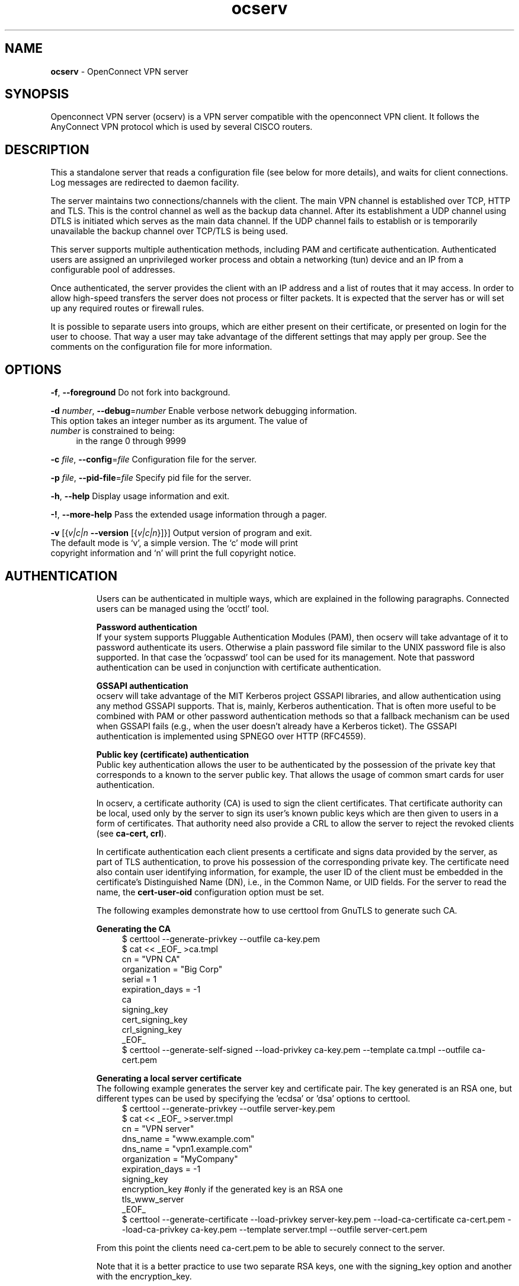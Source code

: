 .de1 NOP
.  it 1 an-trap
.  if \\n[.$] \,\\$*\/
..
.ie t \
.ds B-Font [CB]
.ds I-Font [CI]
.ds R-Font [CR]
.el \
.ds B-Font B
.ds I-Font I
.ds R-Font R
.TH ocserv 8 "24 Nov 2015" "0.10.10" "System Management"
.\"
.\" DO NOT EDIT THIS FILE (in-mem file)
.\"
.\" It has been AutoGen-ed
.\" From the definitions ../src/ocserv-args.def.tmp
.\" and the template file agman-cmd.tpl
.SH NAME
\f\*[B-Font]ocserv\fP
\- OpenConnect VPN server
.SH SYNOPSIS
Openconnect VPN server (ocserv) is a VPN server compatible with the
openconnect VPN client. It follows the AnyConnect VPN protocol which 
is used by several CISCO routers.
.SH DESCRIPTION
This a standalone server that reads a configuration file (see below for more details),
and waits for client connections. Log messages are redirected to daemon facility.
.sp
The server maintains two connections/channels with the client. The main VPN 
channel is established over TCP, HTTP and TLS. This is the control channel as well 
as the backup data channel. After its establishment a UDP channel using DTLS 
is initiated which serves as the main data channel. If the UDP channel fails 
to establish or is temporarily unavailable the backup channel over TCP/TLS 
is being used.
.sp
This server supports multiple authentication methods,
including PAM and certificate authentication. Authenticated users are 
assigned an unprivileged worker process and obtain a networking (tun) device 
and an IP from a configurable pool of addresses.
.sp
Once authenticated, the server provides the client with an IP address and a list 
of routes that it may access. In order to allow high\-speed transfers the 
server does not process or filter packets. It is expected that the server has 
or will set up any required routes or firewall rules. 
.sp
It is possible to separate users into groups, which are either present on their
certificate, or presented on login for the user to choose. That way a user may
take advantage of the different settings that may apply per group. See the 
comments on the configuration file for more information.
.SH "OPTIONS"
.TP
.NOP \f\*[B-Font]\-f\f[], \f\*[B-Font]\-\-foreground\f[]
Do not fork into background.
.sp
.TP
.NOP \f\*[B-Font]\-d\f[] \f\*[I-Font]number\f[], \f\*[B-Font]\-\-debug\f[]=\f\*[I-Font]number\f[]
Enable verbose network debugging information.
This option takes an integer number as its argument.
The value of
\f\*[I-Font]number\f[]
is constrained to being:
.in +4
.nf
.na
in the range  0 through 9999
.fi
.in -4
.sp
.TP
.NOP \f\*[B-Font]\-c\f[] \f\*[I-Font]file\f[], \f\*[B-Font]\-\-config\f[]=\f\*[I-Font]file\f[]
Configuration file for the server.
.sp
.TP
.NOP \f\*[B-Font]\-p\f[] \f\*[I-Font]file\f[], \f\*[B-Font]\-\-pid\-file\f[]=\f\*[I-Font]file\f[]
Specify pid file for the server.
.sp
.TP
.NOP \f\*[B-Font]\-h\f[], \f\*[B-Font]\-\-help\f[]
Display usage information and exit.
.TP
.NOP \f\*[B-Font]\-\&!\f[], \f\*[B-Font]\-\-more-help\f[]
Pass the extended usage information through a pager.
.TP
.NOP \f\*[B-Font]\-v\f[] [{\f\*[I-Font]v|c|n\f[] \f\*[B-Font]\-\-version\f[] [{\f\*[I-Font]v|c|n\f[]}]}]
Output version of program and exit.  The default mode is `v', a simple
version.  The `c' mode will print copyright information and `n' will
print the full copyright notice.
.PP
.SH AUTHENTICATION
Users can be authenticated in multiple ways, which are explained in the following
paragraphs. Connected users can be managed using the 'occtl' tool.
.sp
.br
\fBPassword authentication\fP
.br
If your system supports Pluggable Authentication Modules (PAM), then
ocserv will take advantage of it to password authenticate its users.
Otherwise a plain password file similar to the UNIX password file is also supported.
In that case the 'ocpasswd' tool can be used for its management.
Note that password authentication can be used in conjunction with certificate 
authentication.
.sp
.br
\fBGSSAPI authentication\fP
.br
ocserv will take advantage of the MIT Kerberos project GSSAPI libraries, and
allow authentication using any method GSSAPI supports. That is, mainly, Kerberos
authentication. That is often more useful to be combined with PAM or other
password authentication methods so that a fallback mechanism can be used when
GSSAPI fails (e.g., when the user doesn't already have a Kerberos ticket). The
GSSAPI authentication is implemented using SPNEGO over HTTP (RFC4559).
.sp
.br
\fBPublic key (certificate) authentication\fP
.br
Public key authentication allows the user to be authenticated
by the possession of the private key that corresponds to a known
to the server public key. That allows the usage of common smart
cards for user authentication.
.sp
In ocserv, a certificate authority (CA) is used to sign the client 
certificates. That certificate authority can be local, used only by the 
server to sign its user's known public keys which are then given to 
users in a form of certificates. That authority need also provide a CRL 
to allow the server to reject the revoked clients (see \fBca\-cert, crl\fP).
.sp
In certificate authentication each client presents a certificate and signs
data provided by the server, as part of TLS authentication, to prove his 
possession of the corresponding private key. 
The certificate need also contain user identifying information,
for example, the user ID of the client must be embedded in the certificate's 
Distinguished Name (DN), i.e., in the Common Name, or UID fields. For the 
server to read the name, the \fBcert\-user\-oid\fP configuration option 
must be set.
.sp
The following examples demonstrate how to use certtool from GnuTLS to
generate such CA.
.sp
.br
\fBGenerating the CA\fP
.br
.br
.in +4
.nf
$ certtool \-\-generate\-privkey \-\-outfile ca\-key.pem
$ cat << _EOF_ >ca.tmpl
cn = "VPN CA"
organization = "Big Corp"
serial = 1
expiration_days = \-1
ca
signing_key
cert_signing_key
crl_signing_key
_EOF_
$ certtool \-\-generate\-self\-signed \-\-load\-privkey ca\-key.pem \
-\-template ca.tmpl \-\-outfile ca\-cert.pem
.in -4
.fi
.sp
.br
\fBGenerating a local server certificate\fP
.br
The following example generates the server key and certificate
pair. The key generated is an RSA one, but different types
can be used by specifying the 'ecdsa' or 'dsa' options to
certtool.
.br
.in +4
.nf
$ certtool \-\-generate\-privkey \-\-outfile server\-key.pem
$ cat << _EOF_ >server.tmpl
cn = "VPN server"
dns_name = "www.example.com"
dns_name = "vpn1.example.com"
organization = "MyCompany"
expiration_days = \-1
signing_key
encryption_key #only if the generated key is an RSA one
tls_www_server
_EOF_
$ certtool \-\-generate\-certificate \-\-load\-privkey server\-key.pem \
-\-load\-ca\-certificate ca\-cert.pem \-\-load\-ca\-privkey ca\-key.pem \
-\-template server.tmpl \-\-outfile server\-cert.pem
.sp
.in -4
.fi
.sp
From this point the clients need ca\-cert.pem to be able to securely
connect to the server.
.sp
Note that it is a better practice to use two separate RSA keys, one
with the signing_key option and another with the encryption_key.
.sp
.br
\fBGenerating an external CA\-signed server certificate\fP
.br
.br
.in +4
.nf
$ certtool \-\-generate\-privkey \-\-outfile server\-key.pem
$ cat << _EOF_ >server.tmpl
cn = "My server"
dns_name = "www.example.com"
organization = "MyCompany"
expiration_days = \-1
signing_key
encryption_key #only if the generated key is an RSA one
tls_www_server
_EOF_
$ certtool \-\-generate\-request \-\-load\-privkey server\-key.pem \
-\-template server.tmpl \-\-outfile server\-cert.csr
.sp
.in -4
.fi
.sp
At this point you need to provide the server\-cert.csr to your CA,
and they will send you the server certificate.
.sp
.br
\fBGenerating the client certificates\fP
.br
Note that it is recommended to leave detailed personal information out of the
certificate as it is sent in clear during TLS authentication. The following
process generates a certificate and converts it to PKCS #12 that is protected
by a PIN and most clients are able to import (the cipher arcfour is used in
the example because although weak, it is supported by far more devices than
AES).
.sp
.br
.in +4
.nf
$ certtool \-\-generate\-privkey \-\-outfile user\-key.pem
$ cat << _EOF_ >user.tmpl
cn = "user"
unit = "admins"
expiration_days = 9999
signing_key
tls_www_client
_EOF_
$ certtool \-\-generate\-certificate \-\-load\-privkey user\-key.pem \
-\-load\-ca\-certificate ca\-cert.pem \-\-load\-ca\-privkey ca\-key.pem \
-\-template user.tmpl \-\-outfile user\-cert.pem
.sp
$ certtool \-\-to\-p12 \-\-load\-privkey user\-key.pem \
-\-pkcs\-cipher 3des\-pkcs12 \
-\-load\-certificate user\-cert.pem \
-\-outfile user.p12 \-\-outder
.sp
.in -4
.fi
.sp
.br
\fBRevoking a client certificate\fP
.br
To revoke the previous client certificate use:
.br
.in +4
.nf
$ cat << _EOF_ >crl.tmpl
crl_next_update = 9999
crl_number = 1
_EOF_
$ cat user\-cert.pem >>revoked.pem
$ certtool \-\-generate\-crl \-\-load\-ca\-privkey ca\-key.pem \
-\-load\-ca\-certificate ca.pem \-\-load\-certificate revoked.pem \
-\-template crl.tmpl \-\-outfile crl.pem
.in -4
.fi
After that you may want to notify ocserv of the new CRL by using
the HUP signal, or wait for it to reload it.
.sp
When there are no revoked certificates an empty revocation list
should be generated as follows.
.br
.in +4
.nf
$ certtool \-\-generate\-crl \-\-load\-ca\-privkey ca\-key.pem \
-\-load\-ca\-certificate ca.pem \
-\-template crl.tmpl \-\-outfile crl.pem
.in -4
.fi
.SH "NETWORKING CONSIDERATIONS"
In certain setups, where a firewall may be blocking ICMP responses, setting the
MSS of TCP connections to MTU will eliminate the "black hole" connection issues.
See http://lartc.org/howto/lartc.cookbook.mtu\-mss.html for instructions
to enable it on a Linux system.
.SH "IMPLEMENTATION NOTES"
Note that while this server utilizes privilege separation and all
authentication occurs on the security module, this does not apply for TLS client 
certificate authentication. That is due to TLS protocol limitation.
.SH FILES
.br
\fBocserv's configuration file format\fP
.br
By default, if no other file is specified, ocserv looks for its configuration file at \fI/etc/ocserv/ocserv.conf\fP.
An example configuration file follows.
.sp
.br
.in +4
.nf
.sp
# User authentication method. Could be set multiple times and in 
# that case all should succeed. To enable multiple methods use
# multiple auth directives. Available options: certificate, 
# plain, pam, radius, gssapi.
#
# Note that authentication methods cannot be changed with reload.
.sp
# certificate:
#  This indicates that all connecting users must present a certificate.
#
# pam[gid\-min=1000]:
#  This enabled PAM authentication of the user. The gid\-min option is used 
# by auto\-select\-group option, in order to select the minimum valid group ID.
#
# plain[passwd=/etc/ocserv/ocpasswd,otp=/etc/ocserv/users.otp]
#  The plain option requires specifying a password file which contains
# entries of the following format.
# "username:groupname1,groupname2:encoded\-password"
# One entry must be listed per line, and 'ocpasswd' should be used
# to generate password entries. The 'otp' suboption allows to specify
# an oath password file to be used for one time passwords; the format of
# the file is described in https://code.google.com/p/mod\-authn\-otp/wiki/UsersFile
#
# radius[config=/etc/radiusclient/radiusclient.conf,groupconfig=true,nas\-identifier=name]:
#  The radius option requires specifying freeradius\-client configuration
# file. If the groupconfig option is set, then config\-per\-user will be overriden,
# and all configuration will be read from radius. That also includes the
# Acct\-Interim\-Interval, and Session\-Timeout values.
#
# The supported atributes for radius configuration are:
# Group\-Name, Framed\-IPv6\-Address, Framed\-IPv6\-Prefix, DNS\-Server\-IPv6\-Address,
# Framed\-IP\-Address, Framed\-IP\-Netmask, MS\-Primary\-DNS\-Server, MS\-Secondary\-DNS\-Server,
# Acct\-Interim\-Interval.
#
# gssapi[keytab=/etc/key.tab,require\-local\-user\-map=false,tgt\-freshness\-time=900,gid\-min=1000]
#  The gssapi option allows to use authentication methods supported by GSSAPI,
# such as Kerberos tickets with ocserv. It should be best used as an alternative
# to PAM (i.e., have pam in auth and gssapi in enable\-auth), to allow users with
# tickets and without tickets to login. The default value for require\-local\-user\-map
# is true. The 'tgt\-freshness\-time' if set, it would require the TGT tickets presented
# to have been issued within the provided number of seconds. That option is used to
# restrict logins even if the KDC provides long time TGT tickets.
# The gid\-min option is used by auto\-select\-group option, in order to select the minimum
# valid group ID.
.sp
#auth = "certificate"
#auth = "pam"
#auth = "pam[gid\-min=1000]"
#auth = "plain[passwd=/etc/ocserv/ocpasswd]"
#auth = "radius[config=/etc/radiusclient/radiusclient.conf,groupconfig=true]"
.sp
# Specify alternative authentication methods that are sufficient
# for authentication. That is, if set, any of the methods enabled
# will be sufficient to login.
#enable\-auth = "certificate"
#enable\-auth = "gssapi"
#enable\-auth = "gssapi[keytab=/etc/key.tab,require\-local\-user\-map=true,tgt\-freshness\-time=900]"
.sp
# Accounting methods available:
# radius: can be combined with any authentication method, it provides
#      radius accounting to available users (see also stats\-report\-time).
#
# pam: can be combined with any authentication method, it provides
#      a validation of the connecting user's name using PAM. It is
#      superfluous to use this method when authentication is already
#      PAM.
#
# Only one accounting method can be specified.
#acct = "radius[config=/etc/radiusclient/radiusclient.conf]"
.sp
# Use listen\-host to limit to specific IPs or to the IPs of a provided 
# hostname.
#listen\-host = [IP|HOSTNAME]
.sp
# TCP and UDP port number
tcp\-port = 4443
udp\-port = 4443
.sp
# Accept connections using a socket file. It accepts HTTP
# connections (i.e., without SSL/TLS unlike its TCP counterpart),
# and uses it as the primary channel. That option cannot be
# combined with certificate authentication.
#listen\-clear\-file = /var/run/ocserv\-conn.socket
.sp
# The user the worker processes will be run as. It should be
# unique (no other services run as this user).
run\-as\-user = nobody
run\-as\-group = nogroup
.sp
# The default server directory. Does not require any devices present.
#chroot\-dir = /path/to/chroot
.sp
# socket file used for IPC with occtl. You only need to set that,
# if you use more than a single servers.
#occtl\-socket\-file = /var/run/occtl.socket
.sp
# socket file used for server IPC (worker \- sec\-mod), will be appended with .PID
# It must be accessible within the chroot environment (if any), so it is best
# specified relatively to the chroot directory.
socket\-file = /var/run/ocserv\-socket
.sp
# The key and the certificates of the server
# The key may be a file, or any URL supported by GnuTLS (e.g., 
# tpmkey:uuid=xxxxxxx\-xxxx\-xxxx\-xxxx\-xxxxxxxx;storage=user
# or pkcs11:object=my\-vpn\-key;object\-type=private)
#
# The server\-cert file may contain a single certificate, or
# a sorted certificate chain.
#
# There may be multiple server\-cert and server\-key directives,
# but each key should correspond to the preceding certificate.
server\-cert = /path/to/cert.pem
server\-key = /path/to/key.pem
.sp
# Diffie\-Hellman parameters. Only needed if you require support
# for the DHE ciphersuites (by default this server supports ECDHE).
# Can be generated using:
# certtool \-\-generate\-dh\-params \-\-outfile /path/to/dh.pem
#dh\-params = /path/to/dh.pem
.sp
# In case PKCS #11, TPM or encrypted keys are used the PINs should be available
# in files. The srk\-pin\-file is applicable to TPM keys only, and is the 
# storage root key.
#pin\-file = /path/to/pin.txt
#srk\-pin\-file = /path/to/srkpin.txt
.sp
# The password or PIN needed to unlock the key in server\-key file.
# Only needed if the file is encrypted or a PKCS #11 object. This
# is an alternative method to pin\-file.
#key\-pin = 1234
.sp
# The SRK PIN for TPM.
# This is an alternative method to srk\-pin\-file.
#srk\-pin = 1234
.sp
# The Certificate Authority that will be used to verify
# client certificates (public keys) if certificate authentication
# is set.
#ca\-cert = /path/to/ca.pem
.sp
.sp
### All configuration options below this line are reloaded on a SIGHUP.
### The options above, will remain unchanged.
.sp
# Whether to enable seccomp/Linux namespaces worker isolation. That restricts the number of 
# system calls allowed to a worker process, in order to reduce damage from a
# bug in the worker process. It is available on Linux systems at a performance cost.
# The performance cost is roughly 2% overhead at transfer time (tested on a Linux 3.17.8).
isolate\-workers = true
.sp
# A banner to be displayed on clients
#banner = "Welcome"
.sp
# Limit the number of clients. Unset or set to zero for unlimited.
#max\-clients = 1024
max\-clients = 16
.sp
# Limit the number of identical clients (i.e., users connecting 
# multiple times). Unset or set to zero for unlimited.
max\-same\-clients = 2
.sp
# When the server has a dynamic DNS address (that may change),
# should set that to true to ask the client to resolve again on
# reconnects.
#listen\-host\-is\-dyndns = true
.sp
# When the server receives connections from a proxy, like haproxy
# which supports the proxy protocol, set this to obtain the correct
# client addresses. The proxy protocol (v2) would then be expected in
# the TCP or UNIX socket (not the UDP one).
#listen\-proxy\-proto = true
.sp
# Limit the number of client connections to one every X milliseconds 
# (X is the provided value). Set to zero for no limit.
#rate\-limit\-ms = 100
.sp
# Stats report time. The number of seconds after which each
# worker process will report its usage statistics (number of
# bytes transferred etc). This is useful when accounting like
# radius is in use.
#stats\-report\-time = 360
.sp
# Keepalive in seconds
keepalive = 32400
.sp
# Dead peer detection in seconds.
# Note that when the client is behind a NAT this value
# needs to be short enough to prevent the NAT disassociating
# his UDP session from the port number. Otherwise the client
# could have his UDP connection stalled, for several minutes.
dpd = 90
.sp
# Dead peer detection for mobile clients. That needs to
# be higher to prevent such clients being awaken too 
# often by the DPD messages, and save battery.
# The mobile clients are distinguished from the header
# 'X\-AnyConnect\-Identifier\-DeviceType'.
mobile\-dpd = 1800
.sp
# MTU discovery (DPD must be enabled)
# If set, this forces all UDP packets to carry the don't fragment 
# (DF) bit.
try\-mtu\-discovery = false
.sp
# The revocation list of the certificates issued by the 'ca\-cert' above.
# See the manual to generate an empty CRL initially. The CRL will be reloaded
# periodically when ocserv detects a change in the file. To force a reload use
# SIGHUP.
#crl = /path/to/crl.pem
.sp
# If you have a certificate from a CA that provides an OCSP
# service you may provide a fresh OCSP status response within
# the TLS handshake. That will prevent the client from connecting
# independently on the OCSP server.
# You can update this response periodically using:
# ocsptool \-\-ask \-\-load\-cert=your_cert \-\-load\-issuer=your_ca \-\-outfile response
# Make sure that you replace the following file in an atomic way.
#ocsp\-response = /path/to/ocsp.der
.sp
# The object identifier that will be used to read the user ID in the client 
# certificate. The object identifier should be part of the certificate's DN
# Useful OIDs are: 
#  CN = 2.5.4.3, UID = 0.9.2342.19200300.100.1.1
#cert\-user\-oid = 0.9.2342.19200300.100.1.1
.sp
# The object identifier that will be used to read the user group in the 
# client  certificate. The object identifier should be part of the certificate's
# DN. Useful OIDs are: 
#  OU (organizational unit) = 2.5.4.11 
#cert\-group\-oid = 2.5.4.11
.sp
# Uncomment this to enable compression negotiation (LZS, LZ4).
#compression = true
.sp
# Set the minimum size under which a packet will not be compressed.
# That is to allow low\-latency for VoIP packets. The default size
# is 256 bytes. Modify it if the clients typically use compression
# as well of VoIP with codecs that exceed the default value.
#no\-compress\-limit = 256
.sp
# GnuTLS priority string; note that SSL 3.0 is disabled by default
# as there are no openconnect (and possibly anyconnect clients) using
# that protocol. The string below does not enforce perfect forward
# secrecy, in order to be compatible with legacy clients.
#
# Note that the most performant ciphersuites are the moment are the ones
# involving AES\-GCM. These are very fast in x86 and x86\-64 hardware, and
# in addition require no padding, thus taking full advantage of the MTU.
# For that to be taken advantage of, the openconnect client must be
# used, and the server must be compiled against GnuTLS 3.2.7 or later.
# Use "gnutls\-cli \-\-benchmark\-tls\-ciphers", to see the performance
# difference with AES_128_CBC_SHA1 (the default for anyconnect clients)
# in your system.
.sp
tls\-priorities = "NORMAL:%SERVER_PRECEDENCE:%COMPAT:\-VERS\-SSL3.0"
.sp
# More combinations in priority strings are available, check
# http://gnutls.org/manual/html_node/Priority\-Strings.html
# E.g., the string below enforces perfect forward secrecy (PFS) 
# on the main channel.
#tls\-priorities = "NORMAL:%SERVER_PRECEDENCE:%COMPAT:\-RSA:\-VERS\-SSL3.0:\-ARCFOUR\-128"
.sp
# The time (in seconds) that a client is allowed to stay connected prior
# to authentication
auth\-timeout = 40
.sp
# The time (in seconds) that a client is allowed to stay idle (no traffic)
# before being disconnected. Unset to disable.
#idle\-timeout = 1200
.sp
# The time (in seconds) that a client is allowed to stay connected
# Unset to disable.
#session\-timeout = 86400
.sp
# The time (in seconds) that a mobile client is allowed to stay idle (no
# traffic) before being disconnected. Unset to disable.
#mobile\-idle\-timeout = 2400
.sp
# The time (in seconds) that a client is not allowed to reconnect after 
# a failed authentication attempt.
min\-reauth\-time = 120
.sp
# Banning clients in ocserv works with a point system. IP addresses
# that get a score over that configured number are banned for
# min\-reauth\-time seconds. By default a wrong password attempt is 10 points,
# a KKDCP POST is 1 point, and a connection is 1 point. Note that
# due to difference processes being involved the count of points
# will not be real\-time precise.
#
# Score banning cannot be reliably used when receiving proxied connections
# locally from an HTTP server (i.e., when listen\-clear\-file is used).
#
# Set to zero to disable.
max\-ban\-score = 50
.sp
# The time (in seconds) that all score kept for a client is reset.
ban\-reset\-time = 300
.sp
# In case you'd like to change the default points.
#ban\-points\-wrong\-password = 10
#ban\-points\-connection = 1
#ban\-points\-kkdcp = 1
.sp
# Cookie timeout (in seconds)
# Once a client is authenticated he's provided a cookie with
# which he can reconnect. That cookie will be invalided if not
# used within this timeout value. On a user disconnection, that
# cookie will also be active for this time amount prior to be
# invalid. That should allow a reasonable amount of time for roaming
# between different networks.
cookie\-timeout = 300
.sp
# Cookie rekey time (in seconds)
# The time after which the key used to encrypt cookies will be
# refreshed. After this time the previous key will also be valid
# for verification. It is recommended not to modify the default
# value.
cookie\-rekey\-time = 14400
.sp
# If this is enabled (not recommended) the cookies will stay
# valid even after a user manually disconnects, and until they
# expire. This may improve roaming with some broken clients.
#persistent\-cookies = true
.sp
# Whether roaming is allowed, i.e., if true a cookie is
# restricted to a single IP address and cannot be re\-used
# from a different IP.
deny\-roaming = false
.sp
# ReKey time (in seconds)
# ocserv will ask the client to refresh keys periodically once
# this amount of seconds is elapsed. Set to zero to disable (note
# that, some clients fail if rekey is disabled).
rekey\-time = 172800
.sp
# ReKey method
# Valid options: ssl, new\-tunnel
#  ssl: Will perform an efficient rehandshake on the channel allowing
#       a seamless connection during rekey.
#  new\-tunnel: Will instruct the client to discard and re\-establish the channel.
#       Use this option only if the connecting clients have issues with the ssl
#       option.
rekey\-method = ssl
.sp
# Script to call when a client connects and obtains an IP.
# The following parameters are passed on the environment.
# REASON, USERNAME, GROUPNAME, HOSTNAME (the hostname selected by client), 
# DEVICE, IP_REAL (the real IP of the client), IP_REAL_LOCAL (the local
# interface IP the client connected), IP_LOCAL (the local IP
# in the P\-t\-P connection), IP_REMOTE (the VPN IP of the client),
# IPV6_LOCAL (the IPv6 local address if there are both IPv4 and IPv6
# assigned), IPV6_REMOTE (the IPv6 remote address), IPV6_PREFIX, and
# ID (a unique numeric ID); REASON may be "connect" or "disconnect".
# In addition the following variables OCSERV_ROUTES (the applied routes for this
# client), OCSERV_NO_ROUTES, OCSERV_DNS (the DNS servers for this client),
# will contain a space separated list of routes or DNS servers. A version
# of these variables with the 4 or 6 suffix will contain only the IPv4 or
# IPv6 values.
.sp
# The disconnect script will receive the additional values: STATS_BYTES_IN,
# STATS_BYTES_OUT, STATS_DURATION that contain a 64\-bit counter of the bytes 
# output from the tun device, and the duration of the session in seconds.
.sp
#connect\-script = /usr/bin/myscript
#disconnect\-script = /usr/bin/myscript
.sp
# UTMP
# Register the connected clients to utmp. This will allow viewing
# the connected clients using the command 'who'.
#use\-utmp = true
.sp
# Whether to enable support for the occtl tool (i.e., either through D\-BUS,
# or via a unix socket).
use\-occtl = true
.sp
# PID file. It can be overriden in the command line.
pid\-file = /var/run/ocserv.pid
.sp
# Set the protocol\-defined priority (SO_PRIORITY) for packets to
# be sent. That is a number from 0 to 6 with 0 being the lowest
# priority. Alternatively this can be used to set the IP Type\-
# Of\-Service, by setting it to a hexadecimal number (e.g., 0x20).
# This can be set per user/group or globally.
#net\-priority = 3
.sp
# Set the VPN worker process into a specific cgroup. This is Linux
# specific and can be set per user/group or globally.
#cgroup = "cpuset,cpu:test"
.sp
#
# Network settings
#
.sp
# The name to use for the tun device
device = vpns
.sp
# Whether the generated IPs will be predictable, i.e., IP stays the
# same for the same user when possible.
predictable\-ips = true
.sp
# The default domain to be advertised
default\-domain = example.com
.sp
# The pool of addresses that leases will be given from. If the leases
# are given via Radius, or via the explicit\-ip? per\-user config option then 
# these network values should contain a network with at least a single
# address that will remain under the full control of ocserv (that is
# to be able to assign the local part of the tun device address).
# Note that, you could use addresses from a subnet of your LAN network if you
# enable proxy arp in the LAN interface (see http://infradead.org/ocserv/recipes\-ocserv\-pseudo\-bridge.html);
# in that case it is recommended to set ping\-leases to true.
ipv4\-network = 192.168.1.0
ipv4\-netmask = 255.255.255.0
.sp
# An alternative way of specifying the network:
#ipv4\-network = 192.168.1.0/24
.sp
# The IPv6 subnet that leases will be given from.
ipv6\-network = fda9:4efe:7e3b:03ea::/48
.sp
# Specify the size of the network to provide to clients. It is
# generally recommended to provide clients with a /64 network in
# IPv6, but any subnet may be specified. To provide clients only
# with a single IP use the prefix 128.
#ipv6\-subnet\-prefix = 128
#ipv6\-subnet\-prefix = 64
.sp
# Whether to tunnel all DNS queries via the VPN. This is the default
# when a default route is set.
#tunnel\-all\-dns = true
.sp
# The advertized DNS server. Use multiple lines for
# multiple servers.
# dns = fc00::4be0
dns = 192.168.1.2
.sp
# The NBNS server (if any)
#nbns = 192.168.1.3
.sp
# The domains over which the provided DNS should be used. Use
# multiple lines for multiple domains.
#split\-dns = example.com
.sp
# Prior to leasing any IP from the pool ping it to verify that
# it is not in use by another (unrelated to this server) host.
# Only set to true, if there can be occupied addresses in the
# IP range for leases.
ping\-leases = false
.sp
# Use this option to enforce an MTU value to the incoming
# connections. Unset to use the default MTU of the TUN device.
#mtu = 1420
.sp
# Unset to enable bandwidth restrictions (in bytes/sec). The
# setting here is global, but can also be set per user or per group.
#rx\-data\-per\-sec = 40000
#tx\-data\-per\-sec = 40000
.sp
# The number of packets (of MTU size) that are available in
# the output buffer. The default is low to improve latency.
# Setting it higher will improve throughput.
#output\-buffer = 10
.sp
# Routes to be forwarded to the client. If you need the
# client to forward routes to the server, you may use the 
# config\-per\-user/group or even connect and disconnect scripts.
#
# To set the server as the default gateway for the client just
# comment out all routes from the server, or use the special keyword
# 'default'.
.sp
route = 10.10.10.0/255.255.255.0
route = 192.168.0.0/255.255.0.0
#route = fef4:db8:1000:1001::/64
.sp
# Subsets of the routes above that will not be routed by
# the server. Note, that this may currently be not be supported 
# by openconnect clients.
.sp
no\-route = 192.168.5.0/255.255.255.0
.sp
# If set, the script /usr/bin/ocserv\-fw will be called to restrict
# the user to its allowed routes and prevent him from accessing
# any other routes. All the routes applied by ocserv can be reverted
# using /usr/bin/ocserv\-fw \-\-removeall. This option can be set globally
# or in the per\-user configuration.
#restrict\-user\-to\-routes = true
.sp
# When set to true, all client's iroutes are made visible to all
# connecting clients except for the ones offering them. This option
# only makes sense if config\-per\-user is set.
#expose\-iroutes = true
.sp
# Groups that a client is allowed to select from.
# A client may belong in multiple groups, and in certain use\-cases
# it is needed to switch between them. For these cases the client can
# select prior to authentication. Add multiple entries for multiple groups.
# The group may be followed by a user\-friendly name in brackets.
#select\-group = group1
#select\-group = group2[My special group]
.sp
# The name of the (virtual) group that if selected it would assign the user
# to its default group.
#default\-select\-group = DEFAULT
.sp
# Instead of specifying manually all the allowed groups, you may instruct
# ocserv to scan all available groups and include the full list.
#auto\-select\-group = true
.sp
# Configuration files that will be applied per user connection or
# per group. Each file name on these directories must match the username
# or the groupname.
# The options allowed in the configuration files are dns, nbns,
#  ipv?\-network, ipv4\-netmask, rx/tx\-per\-sec, iroute, route, no\-route,
#  explicit\-ipv4, explicit\-ipv6, net\-priority, deny\-roaming, no\-udp, 
#  keepalive, dpd, mobile\-dpd, max\-same\-clients, tunnel\-all\-dns,
#  restrict\-user\-to\-routes, user\-profile, cgroup, stats\-report\-time,
#  and session\-timeout.
#
# Note that the 'iroute' option allows to add routes on the server
# based on a user or group. The syntax depends on the input accepted
# by the commands route\-add\-cmd and route\-del\-cmd (see below). The no\-udp
# is a boolean option (e.g., no\-udp = true), and will prevent a UDP session
# for that specific user or group. Note also, that, any DNS or NBNS servers
# present will overwrite the global ones, while any routes or no\-routes set
# will be appended to the default set.
#
# Also explicit addresses, are only allowed when they are odd. In that
# case the next even address will be used as the remote address (in PtP).
.sp
#config\-per\-user = /etc/ocserv/config\-per\-user/
#config\-per\-group = /etc/ocserv/config\-per\-group/
.sp
# When config\-per\-xxx is specified and there is no group or user that
# matches, then utilize the following configuration.
#default\-user\-config = /etc/ocserv/defaults/user.conf
#default\-group\-config = /etc/ocserv/defaults/group.conf
.sp
# The system command to use to setup a route. %{R} will be replaced with the
# route/mask, %{RI} with the route in CIDR format, and %{D} with the (tun) device.
#
# The following example is from linux systems. %{R} should be something
# like 192.168.2.0/255.255.255.0 and %{RI} 192.168.2.0/24 (the argument of iroute).
.sp
#route\-add\-cmd = "ip route add %{R} dev %{D}"
#route\-del\-cmd = "ip route delete %{R} dev %{D}"
.sp
# This option allows to forward a proxy. The special keywords '%{U}'
# and '%{G}', if present will be replaced by the username and group name.
#proxy\-url = http://example.com/
#proxy\-url = http://example.com/%{U}/
.sp
# This option allows you to specify a URL location where a client can
# post using MS\-KKDCP, and the message will be forwarded to the provided
# KDC server. That is a translation URL between HTTP and Kerberos.
# You can have the same path used for multiple realms. To authenticate
# in client side, in MIT kerberos you'll need to add in krb5.conf:
#   EXAMPLE.COM = {
#     kdc = https://ocserv.example.com/KdcProxy
#     http_anchors = FILE:/etc/ocserv\-ca.pem
#   }
# This option is available if ocserv is compiled with GSSAPI support. 
.sp
#kkdcp = SERVER\-PATH KERBEROS\-REALM PROTOCOL@SERVER:PORT
#kkdcp = /KdcProxy KERBEROS.REALM udp@127.0.0.1:88
#kkdcp = /KdcProxy KERBEROS.REALM tcp@127.0.0.1:88
#kkdcp = /KdcProxy KERBEROS.REALM tcp@[::1]:88
.sp
#
# The following options are for (experimental) AnyConnect client 
# compatibility. 
.sp
# This option must be set to true to support legacy CISCO clients.
# A side effect of this option is that it will no longer be required 
# for clients to present their certificate on every connection.
# That is they may resume a cookie without presenting a certificate
# (when certificate authentication is used).
cisco\-client\-compat = true
.sp
# Client profile xml. A sample file exists in doc/profile.xml.
# It is required by some of the CISCO clients.
# This file must be accessible from inside the worker's chroot.
# Note that enabling this option is not recommended as it will allow
# the worker processes to open arbitrary files (when isolate\-workers is
# set to true).
#user\-profile = /path/to/file.xml
.sp
#Advanced options
.sp
# Option to allow sending arbitrary custom headers to the client after
# authentication and prior to VPN tunnel establishment. You shouldn't
# need to use this option normally; if you do and you think that
# this may help others, please send your settings and reason to
# the openconnect mailing list. The special keywords '%{U}'
# and '%{G}', if present will be replaced by the username and group name.
#custom\-header = "X\-My\-Header: hi there"
.sp
.in -4
.fi
.sp
.SH "EXIT STATUS"
One of the following exit values will be returned:
.TP
.NOP 0 " (EXIT_SUCCESS)"
Successful program execution.
.TP
.NOP 1 " (EXIT_FAILURE)"
The operation failed or the command syntax was not valid.
.TP
.NOP 70 " (EX_SOFTWARE)"
libopts had an internal operational error.  Please report
it to autogen-users@lists.sourceforge.net.  Thank you.
.PP
.SH COMPATIBILITY
The server has been tested to be compatible with the openconnect VPN client. However,
it is also known to be compatible with certain CISCO AnyConnect clients.
To enable compatibility with CISCO's AnyConnect the cisco\-client\-compat
and user\-profile options must be set in ocserv's configuration.
.SH "SEE ALSO"
ocpasswd(8), occtl(8)
.SH "AUTHORS"
Nikos Mavrogiannopoulos and others
.SH "COPYRIGHT"
Copyright (C) 2013, 2014, 2015 Nikos Mavrogiannopoulos all rights reserved.
This program is released under the terms of the GNU General Public License, version 2.
.SH "BUGS"
Please send bug reports to: openconnect-devel@lists.infradead.org
.SH "NOTES"
This manual page was \fIAutoGen\fP-erated from the \fBocserv\fP
option definitions.
